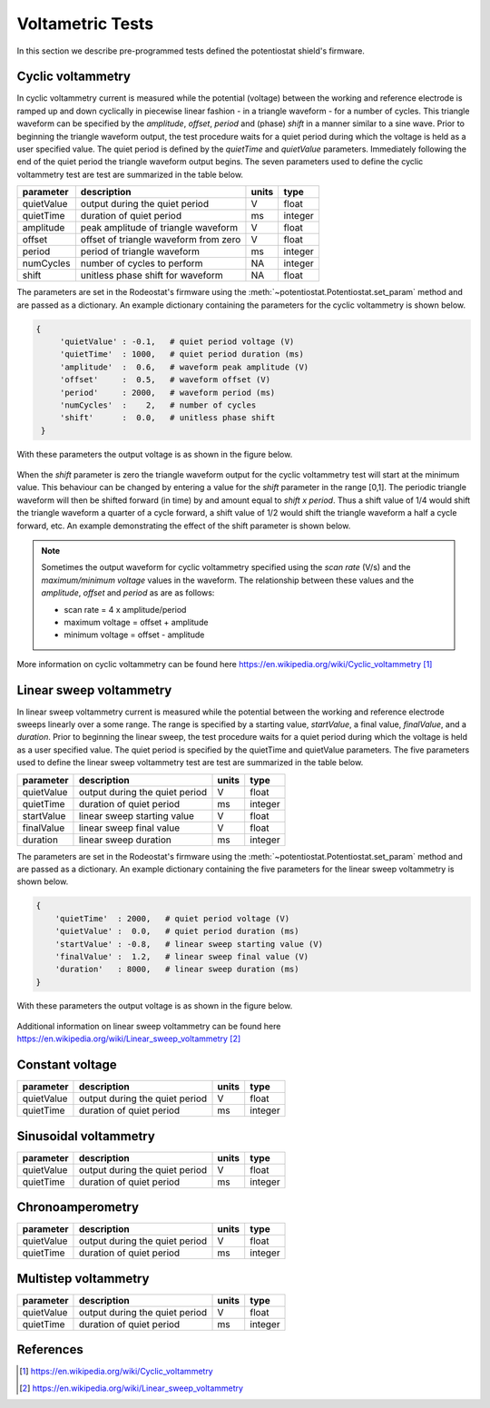 .. _tests_ref:


#################
Voltametric Tests 
#################

In this section we describe pre-programmed tests defined the potentiostat
shield's firmware. 

******************
Cyclic voltammetry 
******************

In cyclic voltammetry current is measured while the potential (voltage) between
the working and reference electrode is ramped up and down cyclically in piecewise
linear fashion - in a triangle waveform - for a number of cycles.  This triangle
waveform can be specified by the *amplitude*, *offset*, *period* and (phase)
*shift* in a manner similar to a sine wave.  Prior to beginning the triangle
waveform output, the  test procedure waits for a quiet period during which the
voltage is held as a user specified value. The quiet period is defined by the
*quietTime* and *quietValue* parameters.  Immediately following the end of the
quiet period the triangle waveform output begins.  The seven parameters used to
define the cyclic voltammetry test are test are summarized in the table below.

================= ========================================= =========== ========== 
 parameter         description                               units       type     
================= ========================================= =========== ========== 
  quietValue       output during the quiet period               V         float    
  quietTime        duration of quiet period                     ms        integer   
  amplitude        peak amplitude of triangle waveform          V         float    
  offset           offset of triangle waveform from zero        V         float    
  period           period of triangle waveform                  ms        integer  
  numCycles        number of cycles to perform                  NA        integer  
  shift            unitless phase shift for waveform            NA        float    
================= ========================================= =========== ========== 

The parameters are set in the Rodeostat's firmware using the
:meth:`~potentiostat.Potentiostat.set_param` method and are passed as a
dictionary.  An example dictionary containing the parameters for the cyclic
voltammetry is shown below.

.. code-block:: python 

   {
        'quietValue' : -0.1,   # quiet period voltage (V) 
        'quietTime'  : 1000,   # quiet period duration (ms)
        'amplitude'  :  0.6,   # waveform peak amplitude (V) 
        'offset'     :  0.5,   # waveform offset (V)
        'period'     : 2000,   # waveform period (ms)
        'numCycles'  :    2,   # number of cycles
        'shift'      :  0.0,   # unitless phase shift
    }

With these parameters the output voltage is as shown in the figure below. 

.. figure:: _static/cyclic_test_fig.png
   :align:  center

When the *shift* parameter is zero the triangle waveform output for the cyclic
voltammetry test  will start at the minimum value.  This behaviour can be
changed by entering a value for the *shift* parameter in the range [0,1].  The
periodic triangle waveform will then be shifted forward (in time) by and amount
equal to *shift x period*. Thus a shift value of 1/4 would shift the triangle
waveform a quarter of a cycle forward, a shift value of 1/2 would shift the
triangle waveform a half a cycle forward, etc. An example demonstrating the effect
of the shift parameter is shown below.  


.. figure:: _static/cyclic_shift_fig.png
   :align:  center


.. note::

    Sometimes the output waveform for cyclic voltammetry specified using the *scan
    rate* (V/s) and the *maximum/minimum voltage* values in the waveform. The
    relationship between these values and the *amplitude*, *offset* and *period* as are
    as follows:
    
    * scan rate = 4 x amplitude/period
    * maximum voltage = offset + amplitude
    * minimum voltage = offset - amplitude

More information on cyclic voltammetry can be found here `https://en.wikipedia.org/wiki/Cyclic_voltammetry`_

************************
Linear sweep voltammetry
************************

In linear sweep voltammetry current is measured while the potential between the
working and reference electrode sweeps linearly over a some range.  The range
is specified by a starting value, *startValue*, a final value, *finalValue*,
and a *duration*.  Prior to beginning the linear sweep, the test
procedure waits for a quiet period during which the voltage is held as a user
specified value.  The quiet period is specified by the quietTime and quietValue
parameters. The five parameters used to define the linear sweep voltammetry
test are test are summarized in the table below.


================= ========================================= =========== ========== 
 parameter         description                               units       type     
================= ========================================= =========== ========== 
  quietValue       output during the quiet period               V         float    
  quietTime        duration of quiet period                     ms        integer   
  startValue       linear sweep starting value                  V         float
  finalValue       linear sweep final value                     V         float
  duration         linear sweep duration                        ms        integer
================= ========================================= =========== ========== 


The parameters are set in the Rodeostat's firmware using the
:meth:`~potentiostat.Potentiostat.set_param` method and are passed as a
dictionary.  An example dictionary containing the five parameters for the
linear sweep voltammetry is shown below. 

.. code-block:: python 

    { 
        'quietTime'  : 2000,   # quiet period voltage (V) 
        'quietValue' :  0.0,   # quiet period duration (ms)
        'startValue' : -0.8,   # linear sweep starting value (V)
        'finalValue' :  1.2,   # linear sweep final value (V)
        'duration'   : 8000,   # linear sweep duration (ms)
    }

With these parameters the output voltage is as shown in the figure below. 

.. figure:: _static/linear_sweep_fig.png
   :align:  center


Additional information on linear sweep voltammetry can be found here 
`https://en.wikipedia.org/wiki/Linear_sweep_voltammetry`_

*****************
Constant voltage
*****************

================= ========================================= =========== ========== 
 parameter         description                               units       type     
================= ========================================= =========== ========== 
  quietValue       output during the quiet period               V         float    
  quietTime        duration of quiet period                     ms        integer   
================= ========================================= =========== ========== 

**********************
Sinusoidal voltammetry
**********************

================= ========================================= =========== ========== 
 parameter         description                               units       type     
================= ========================================= =========== ========== 
  quietValue       output during the quiet period               V         float    
  quietTime        duration of quiet period                     ms        integer   
================= ========================================= =========== ========== 


*****************
Chronoamperometry
*****************

================= ========================================= =========== ========== 
 parameter         description                               units       type     
================= ========================================= =========== ========== 
  quietValue       output during the quiet period               V         float    
  quietTime        duration of quiet period                     ms        integer   
================= ========================================= =========== ========== 

*********************
Multistep voltammetry
*********************

================= ========================================= =========== ========== 
 parameter         description                               units       type     
================= ========================================= =========== ========== 
  quietValue       output during the quiet period               V         float    
  quietTime        duration of quiet period                     ms        integer   
================= ========================================= =========== ========== 

**********
References
**********

.. target-notes::

.. _`https://en.wikipedia.org/wiki/Cyclic_voltammetry`: https://en.wikipedia.org/wiki/Cyclic_voltammetry 
.. _`https://en.wikipedia.org/wiki/Linear_sweep_voltammetry`: https://en.wikipedia.org/wiki/Linear_sweep_voltammetry


